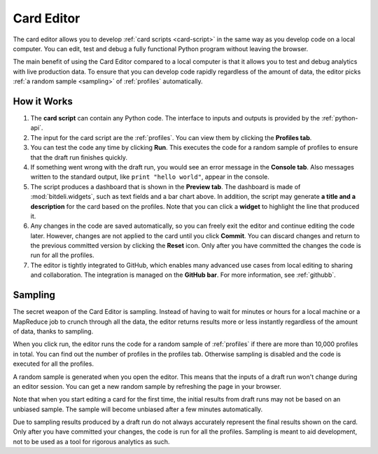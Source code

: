 
.. _editor:

Card Editor
===========

The card editor allows you to develop :ref:`card scripts <card-script>` in the same way
as you develop code on a local computer. You can edit, test and debug a fully functional
Python program without leaving the browser.

The main benefit of using the Card Editor compared to a local computer is that it allows
you to test and debug analytics with live production data. To ensure that you
can develop code rapidly regardless of the amount of data, the editor picks
:ref:`a random sample <sampling>` of :ref:`profiles` automatically.

How it Works
------------

.. image:: images/editor.png
   :scale: 80%
   :align: center

1. The **card script** can contain any Python code. The interface to inputs and outputs is provided by the :ref:`python-api`.

2. The input for the card script are the :ref:`profiles`. You can view them by clicking the **Profiles tab**.

3. You can test the code any time by clicking **Run**. This executes the code for a random sample of profiles to ensure that the draft run finishes quickly.

4. If something went wrong with the draft run, you would see an error message in the **Console tab**. Also messages written to the standard output, like ``print "hello world"``, appear in the console.

5. The script produces a dashboard that is shown in the **Preview tab**. The dashboard is made of :mod:`bitdeli.widgets`, such as text fields and a bar chart above. In addition, the script may generate **a title and a description** for the card based on the profiles. Note that you can click a **widget** to highlight the line that produced it.

6. Any changes in the code are saved automatically, so you can freely exit the editor and continue editing the code later. However, changes are not applied to the card until you click **Commit**. You can discard changes and return to the previous committed version by clicking the **Reset** icon. Only after you have committed the changes the code is run for all the profiles.

7. The editor is tightly integrated to GitHub, which enables many advanced use cases from local editing to sharing and collaboration. The integration is managed on the **GitHub bar**. For more information, see :ref:`githubb`.

.. _sampling:

Sampling
--------

The secret weapon of the Card Editor is sampling. Instead of having to wait for minutes or hours for a local machine or a MapReduce job to crunch through all the data, the editor returns results more or less instantly regardless of the amount of data, thanks to sampling.

When you click run, the editor runs the code for a random sample of :ref:`profiles` if there are more than 10,000 profiles in total. You can find out the number of profiles in the profiles tab. Otherwise sampling is disabled and the code is executed for all the profiles.

A random sample is generated when you open the editor. This means that the inputs of a draft run won't change during an editor session. You can get a new random sample by refreshing the page in your browser.

Note that when you start editing a card for the first time, the initial results from draft runs may not be based on an unbiased sample. The sample will become unbiased after a few minutes automatically.

Due to sampling results produced by a draft run do not always accurately represent the final results shown on the card. Only after you have committed your changes, the code is run for all the profiles.
Sampling is meant to aid development, not to be used as a tool for rigorous analytics as such.




